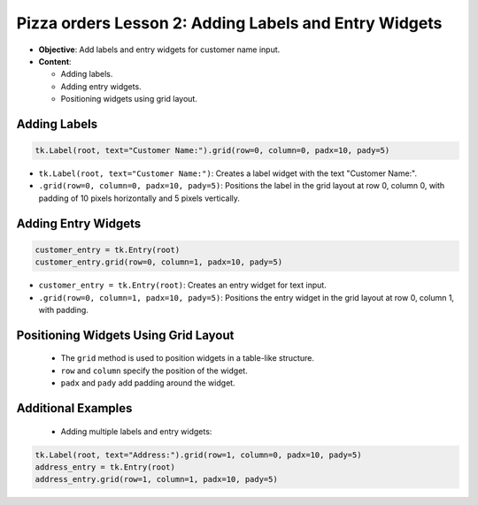 =========================================================
Pizza orders Lesson 2: Adding Labels and Entry Widgets
=========================================================

- **Objective**: Add labels and entry widgets for customer name input.
- **Content**:

  - Adding labels.
  - Adding entry widgets.
  - Positioning widgets using grid layout.


Adding Labels
--------------------------------

.. code-block:: python

   tk.Label(root, text="Customer Name:").grid(row=0, column=0, padx=10, pady=5)

- ``tk.Label(root, text="Customer Name:")``: Creates a label widget with the text "Customer Name:".
- ``.grid(row=0, column=0, padx=10, pady=5)``: Positions the label in the grid layout at row 0, column 0, with padding of 10 pixels horizontally and 5 pixels vertically.

Adding Entry Widgets
--------------------------------

.. code-block:: python

   customer_entry = tk.Entry(root)
   customer_entry.grid(row=0, column=1, padx=10, pady=5)

- ``customer_entry = tk.Entry(root)``: Creates an entry widget for text input.
- ``.grid(row=0, column=1, padx=10, pady=5)``: Positions the entry widget in the grid layout at row 0, column 1, with padding.

Positioning Widgets Using Grid Layout
----------------------------------------------------------------

   - The ``grid`` method is used to position widgets in a table-like structure.
   - ``row`` and ``column`` specify the position of the widget.
   - ``padx`` and ``pady`` add padding around the widget.

Additional Examples
--------------------------------

   - Adding multiple labels and entry widgets:

.. code-block:: python

   tk.Label(root, text="Address:").grid(row=1, column=0, padx=10, pady=5)
   address_entry = tk.Entry(root)
   address_entry.grid(row=1, column=1, padx=10, pady=5)

